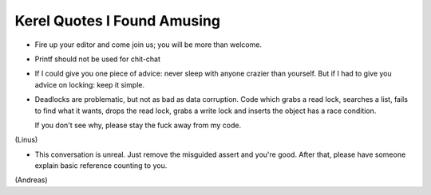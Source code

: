 
Kerel Quotes I Found Amusing
============================

- Fire up your editor and come join us; you will be more than welcome.

- Printf should not be used for chit-chat

- If I could give you one piece of advice: never sleep with anyone crazier than
  yourself. But if I had to give you advice on locking: keep it simple.

- Deadlocks are problematic, but not as bad as data corruption. Code which grabs
  a read lock, searches a list, fails to find what it wants, drops the read
  lock, grabs a write lock and inserts the object has a race condition.

  If you don't see why, please stay the fuck away from my code.

(Linus)

- This conversation is unreal. Just remove the misguided assert and
  you're good. After that, please have someone explain basic reference
  counting to you.

(Andreas)	



